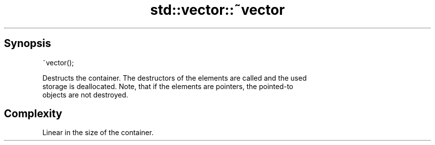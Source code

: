 .TH std::vector::~vector 3 "Sep  4 2015" "2.0 | http://cppreference.com" "C++ Standard Libary"
.SH Synopsis
   ~vector();

   Destructs the container. The destructors of the elements are called and the used
   storage is deallocated. Note, that if the elements are pointers, the pointed-to
   objects are not destroyed.

.SH Complexity

   Linear in the size of the container.

